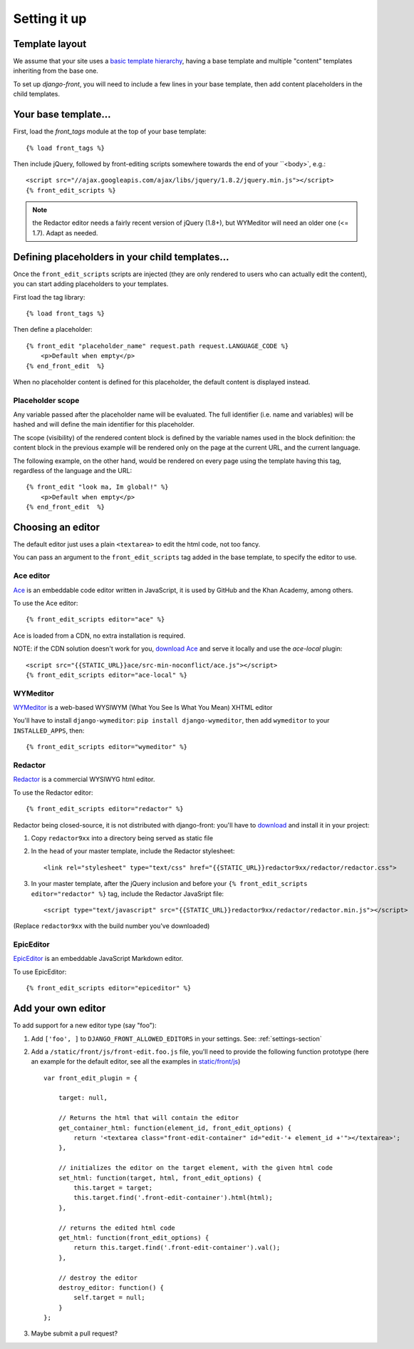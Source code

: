 ##############
Setting it up
##############


***************
Template layout
***************

We assume that your site uses a `basic template hierarchy <https://docs.djangoproject.com/en/1.6/topics/templates/#template-inheritance>`_, having a base template and multiple "content" templates inheriting from the base one.

To set up `django-front`, you will need to include a few lines in your base template, then add content placeholders in the child templates.

*******************
Your base template…
*******************

First, load the `front_tags` module at the top of your base template::

    {% load front_tags %}


Then include jQuery, followed by front-editing scripts somewhere towards the end of your ``<body>`, e.g.::

    <script src="//ajax.googleapis.com/ajax/libs/jquery/1.8.2/jquery.min.js"></script>
    {% front_edit_scripts %}

.. note::

    the Redactor editor needs a fairly recent version of jQuery (1.8+), but WYMeditor will need an older one (<= 1.7). Adapt as needed.

**********************************************
Defining placeholders in your child templates…
**********************************************

Once the ``front_edit_scripts`` scripts are injected (they are only rendered to users who can actually edit the content), you can start adding placeholders to your templates.

First load the tag library::

    {% load front_tags %}

Then define a placeholder::

    {% front_edit "placeholder_name" request.path request.LANGUAGE_CODE %}
        <p>Default when empty</p>
    {% end_front_edit  %}

When no placeholder content is defined for this placeholder, the default content is displayed instead.

Placeholder scope
=================

Any variable passed after the placeholder name will be evaluated. The full identifier (i.e. name and variables) will be hashed and will define the main identifier for this placeholder.

The scope (visibility) of the rendered content block is defined by the variable names used in the block definition: the content block in the previous example will be rendered only on the page at the current URL, and the current language.

The following example, on the other hand, would be rendered on every page using the template having this tag, regardless of the language and the URL::

    {% front_edit "look ma, Im global!" %}
        <p>Default when empty</p>
    {% end_front_edit  %}

******************
Choosing an editor
******************

The default editor just uses a plain ``<textarea>`` to edit the html code, not too fancy.

You can pass an argument to the ``front_edit_scripts`` tag added in the base template, to specify the editor to use.


Ace editor
===========

`Ace <http://ace.ajax.org/>`_ is an embeddable code editor written in JavaScript, it is used by GitHub and the Khan Academy, among others.

To use the Ace editor::

    {% front_edit_scripts editor="ace" %}

Ace is loaded from a CDN, no extra installation is required.

NOTE: if the CDN solution doesn't work for you, `download Ace <https://github.com/ajaxorg/ace-builds/>`_ and serve it locally and use the `ace-local` plugin::

    <script src="{{STATIC_URL}}ace/src-min-noconflict/ace.js"></script>
    {% front_edit_scripts editor="ace-local" %}


WYMeditor
===========

`WYMeditor <http://www.wymeditor.org/>`_ is a web-based WYSIWYM (What You See Is What You Mean) XHTML editor

You'll have to install ``django-wymeditor``: ``pip install django-wymeditor``, then add ``wymeditor`` to your ``INSTALLED_APPS``, then::

    {% front_edit_scripts editor="wymeditor" %}

Redactor
===========

`Redactor <http://imperavi.com/redactor/>`_ is a commercial WYSIWYG html editor.

To use the Redactor editor::

    {% front_edit_scripts editor="redactor" %}

Redactor being closed-source, it is not distributed with django-front: you'll have to `download <http://imperavi.com/redactor/download/>`_ and install it in your project:

1. Copy ``redactor9xx`` into a directory being served as static file
2. In the ``head`` of your master template, include the Redactor stylesheet::

    <link rel="stylesheet" type="text/css" href="{{STATIC_URL}}redactor9xx/redactor/redactor.css">

3. In your master template, after the jQuery inclusion and before your ``{% front_edit_scripts editor="redactor" %}`` tag, include the Redactor JavaSript file::

    <script type="text/javascript" src="{{STATIC_URL}}redactor9xx/redactor/redactor.min.js"></script>

(Replace ``redactor9xx`` with the build number you've downloaded)

EpicEditor
===========

`EpicEditor <http://epiceditor.com/>`_ is an embeddable JavaScript Markdown editor.

To use EpicEditor::

    {% front_edit_scripts editor="epiceditor" %}


********************
Add your own editor
********************

To add support for a new editor type (say "foo")::

1. Add ``['foo', ]`` to ``DJANGO_FRONT_ALLOWED_EDITORS`` in your settings. See: :ref:`settings-section`
2. Add a ``/static/front/js/front-edit.foo.js`` file, you'll need to provide the following function prototype (here an example for the default editor, see all the examples in `static/front/js <https://github.com/mbi/django-front/tree/master/front/static/front/js>`_) ::

    var front_edit_plugin = {

        target: null,

        // Returns the html that will contain the editor
        get_container_html: function(element_id, front_edit_options) {
            return '<textarea class="front-edit-container" id="edit-'+ element_id +'"></textarea>';
        },

        // initializes the editor on the target element, with the given html code
        set_html: function(target, html, front_edit_options) {
            this.target = target;
            this.target.find('.front-edit-container').html(html);
        },

        // returns the edited html code
        get_html: function(front_edit_options) {
            return this.target.find('.front-edit-container').val();
        },

        // destroy the editor
        destroy_editor: function() {
            self.target = null;
        }
    };

3. Maybe submit a pull request?
